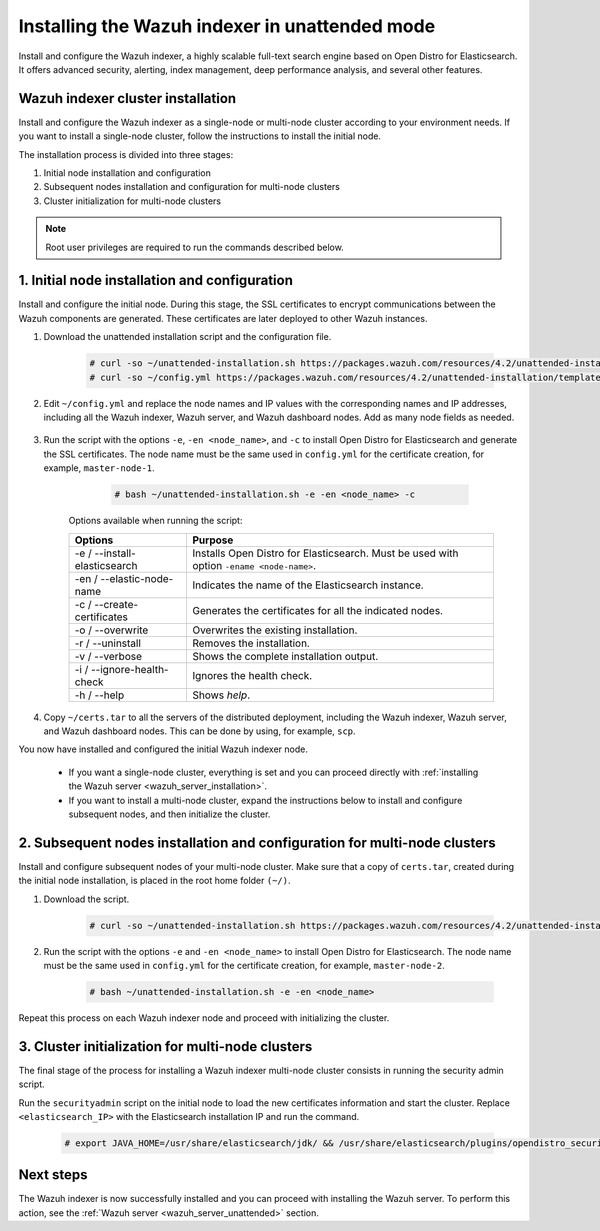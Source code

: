 .. Copyright (C) 2021 Wazuh, Inc.

.. _wazuh_indexer_unattended:

Installing the Wazuh indexer in unattended mode
===============================================

Install and configure the Wazuh indexer, a highly scalable full-text search engine based on Open Distro for Elasticsearch. It offers advanced security, alerting, index management, deep performance analysis, and several other features.


Wazuh indexer cluster installation
----------------------------------

Install and configure the Wazuh indexer as a single-node or multi-node cluster according to your environment needs. If you want to install a single-node cluster, follow the instructions to install the initial node.

The installation process is divided into three stages:  

#. Initial node installation and configuration

#. Subsequent nodes installation and configuration for multi-node clusters   

#. Cluster initialization for multi-node clusters

.. note:: Root user privileges are required to run the commands described below.


1. Initial node installation and configuration
-----------------------------------------------
.. raw:: html

    <div class="accordion-section open">

Install and configure the initial node. During this stage, the SSL certificates to encrypt communications between the Wazuh components are generated. These certificates are later deployed to other Wazuh instances. 

#. Download the unattended installation script and the configuration file. 

      .. code-block:: console

          # curl -so ~/unattended-installation.sh https://packages.wazuh.com/resources/4.2/unattended-installation/unattended-installation.sh      
          # curl -so ~/config.yml https://packages.wazuh.com/resources/4.2/unattended-installation/templates/config.yml

    
#. Edit ``~/config.yml`` and replace the node names and IP values with the corresponding names and IP addresses, including all the Wazuh indexer, Wazuh server, and Wazuh dashboard nodes. Add as many node fields as needed.

      .. code-block:: yaml
        :emphasize-lines: 4, 8, 15, 17, 27, 29

        ## Elasticsearch configuration
        Elasticsearch nodes:
          cluster.initial_master_nodes:
                  - <master_node_1>
                  # - <master_node_2>
                  # - <master_node_3>
          discovery.seed_hosts:
                  - <elasticsearch_ip_node1>
                  # - <elasticsearch_ip_node2>
                  # - <elasticsearch_ip_node3>

        # Wazuh servers configuration
        Wazuh servers IPs:
          name:
            - <node_name>
          ip:
            - <wazuh_master_server_IP>
          master: true
          # name:
          #   - <node_name>
          # ip:
          #   - <wazuh_worker_server_IP>

        # Kibana configuration
        Kibana IP:
          name:
            - <node-name>
          ip:
            - <kibana_ip>



#. Run the script with the options ``-e``, ``-en <node_name>``, and ``-c`` to install Open Distro for Elasticsearch and generate the SSL certificates. The node name must be the same used in ``config.yml`` for the certificate creation, for example, ``master-node-1``.

      .. code-block:: console

        # bash ~/unattended-installation.sh -e -en <node_name> -c


    Options available when running the script:

    +-------------------------------+----------------------------------------------------------------------------------------------------------------+
    | Options                       | Purpose                                                                                                        |
    +===============================+================================================================================================================+
    | -e / --install-elasticsearch  | Installs Open Distro for Elasticsearch. Must be used with option ``-ename <node-name>``.                       |
    +-------------------------------+----------------------------------------------------------------------------------------------------------------+
    | -en / --elastic-node-name     | Indicates the name of the Elasticsearch instance.                                                              |
    +-------------------------------+----------------------------------------------------------------------------------------------------------------+
    | -c / --create-certificates    | Generates the certificates for all the indicated nodes.                                                        |
    +-------------------------------+----------------------------------------------------------------------------------------------------------------+
    | -o / --overwrite              | Overwrites the existing installation.                                                                          |
    +-------------------------------+----------------------------------------------------------------------------------------------------------------+
    | -r / --uninstall              | Removes the installation.                                                                                      |
    +-------------------------------+----------------------------------------------------------------------------------------------------------------+
    | -v / --verbose                | Shows the complete installation output.                                                                        |
    +-------------------------------+----------------------------------------------------------------------------------------------------------------+
    | -i / --ignore-health-check    | Ignores the health check.                                                                                      |
    +-------------------------------+----------------------------------------------------------------------------------------------------------------+
    | -h / --help                   | Shows *help*.                                                                                                  |
    +-------------------------------+----------------------------------------------------------------------------------------------------------------+        

#.  Copy ``~/certs.tar`` to all the servers of the distributed deployment, including the Wazuh indexer, Wazuh server, and Wazuh dashboard nodes. This can be done by using, for example, ``scp``.

You now have installed and configured the initial Wazuh indexer node. 

    - If you want a single-node cluster, everything is set and you can proceed directly with :ref:`installing the Wazuh server <wazuh_server_installation>`.
 
    - If you want to install a multi-node cluster, expand the instructions below to install and configure subsequent nodes, and then initialize the cluster. 

2. Subsequent nodes installation and configuration for multi-node clusters 
--------------------------------------------------------------------------
.. raw:: html

    <div class="accordion-section">

Install and configure subsequent nodes of your multi-node cluster. Make sure that a copy of ``certs.tar``, created during the initial node installation, is placed in the root home folder ``(~/)``.


#. Download the script.

      .. code-block:: console

        # curl -so ~/unattended-installation.sh https://packages.wazuh.com/resources/4.2/unattended-installation/unattended-installation.sh   


#. Run the script with the options ``-e`` and ``-en <node_name>`` to install Open Distro for Elasticsearch. The node name must be the same used in ``config.yml`` for the certificate creation, for example, ``master-node-2``.

      .. code-block:: console

        # bash ~/unattended-installation.sh -e -en <node_name> 


Repeat this process on each Wazuh indexer node and proceed with initializing the cluster.             


3. Cluster initialization for multi-node clusters
-------------------------------------------------
.. raw:: html

    <div class="accordion-section">

The final stage of the process for installing a Wazuh indexer multi-node cluster consists in running the security admin script. 

Run the ``securityadmin`` script on the initial node to load the new certificates information and start the cluster. Replace ``<elasticsearch_IP>`` with the Elasticsearch installation IP and run the command.

  .. code-block:: console

    # export JAVA_HOME=/usr/share/elasticsearch/jdk/ && /usr/share/elasticsearch/plugins/opendistro_security/tools/securityadmin.sh -cd /usr/share/elasticsearch/plugins/opendistro_security/securityconfig/ -icl -nhnv -cacert /etc/elasticsearch/certs/root-ca.pem -cert /etc/elasticsearch/certs/admin.pem -key /etc/elasticsearch/certs/admin-key.pem -h <elasticsearch_IP>


Next steps
----------

The Wazuh indexer is now successfully installed and you can proceed with installing the Wazuh server. To perform this action, see the :ref:`Wazuh server <wazuh_server_unattended>` section.

